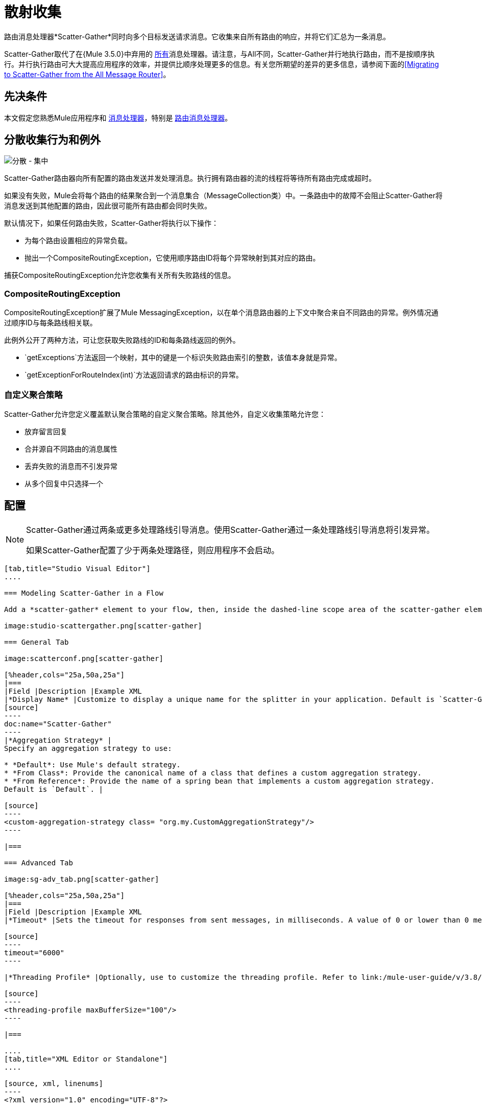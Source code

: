 = 散射收集
:keywords: anypoint studio, scatter, gather, scatter-gather, aggregation, routing, all processor

路由消息处理器*Scatter-Gather*同时向多个目标发送请求消息。它收集来自所有路由的响应，并将它们汇总为一条消息。

Scatter-Gather取代了在{Mule 3.5.0}中弃用的 link:/mule-user-guide/v/3.8/routers#All[所有]消息处理器。请注意，与All不同，Scatter-Gather并行地执行路由，而不是按顺序执行。并行执行路由可大大提高应用程序的效率，并提供比顺序处理更多的信息。有关您所期望的差异的更多信息，请参阅下面的<<Migrating to Scatter-Gather from the All Message Router>>。

== 先决条件

本文假定您熟悉Mule应用程序和 link:/mule-user-guide/v/3.8/message-processors[消息处理器]，特别是 link:/mule-user-guide/v/3.8/routers[路由消息处理器]。

== 分散收集行为和例外

image:scatter-gather.png[分散 - 集中]

Scatter-Gather路由器向所有配置的路由发送并发处理消息。执行拥有路由器的流的线程将等待所有路由完成或超时。

如果没有失败，Mule会将每个路由的结果聚合到一个消息集合（MessageCollection类）中。一条路由中的故障不会阻止Scatter-Gather将消息发送到其他配置的路由，因此很可能所有路由都会同时失败。

默认情况下，如果任何路由失败，Scatter-Gather将执行以下操作：

* 为每个路由设置相应的异常负载。
* 抛出一个CompositeRoutingException，它使用顺序路由ID将每个异常映射到其对应的路由。

捕获CompositeRoutingException允许您收集有关所有失败路线的信息。

===  CompositeRoutingException

CompositeRoutingException扩展了Mule MessagingException，以在单个消息路由器的上下文中聚合来自不同路由的异常。例外情况通过顺序ID与每条路线相关联。

此例外公开了两种方法，可让您获取失败路线的ID和每条路线返回的例外。

*  `getExceptions`方法返回一个映射，其中的键是一个标识失败路由索引的整数，该值本身就是异常。
*  `getExceptionForRouteIndex(int)`方法返回请求的路由标识的异常。

=== 自定义聚合策略

Scatter-Gather允许您定义覆盖默认聚合策略的自定义聚合策略。除其他外，自定义收集策略允许您：

* 放弃留言回复
* 合并源自不同路由的消息属性
* 丢弃失败的消息而不引发异常
* 从多个回复中只选择一个

== 配置

[NOTE]
====
Scatter-Gather通过两条或更多处理路线引导消息。使用Scatter-Gather通过一条处理路线引导消息将引发异常。

如果Scatter-Gather配置了少于两条处理路径，则应用程序不会启动。
====

[tabs]
------
[tab,title="Studio Visual Editor"]
....

=== Modeling Scatter-Gather in a Flow

Add a *scatter-gather* element to your flow, then, inside the dashed-line scope area of the scatter-gather element, drag and drop two or more message processors or connectors, placing them parallel to one another, as shown.

image:studio-scattergather.png[scatter-gather]

=== General Tab

image:scatterconf.png[scatter-gather]

[%header,cols="25a,50a,25a"]
|===
|Field |Description |Example XML
|*Display Name* |Customize to display a unique name for the splitter in your application. Default is `Scatter-Gather`. |
[source]
----
doc:name="Scatter-Gather"
----
|*Aggregation Strategy* |
Specify an aggregation strategy to use:

* *Default*: Use Mule's default strategy.
* *From Class*: Provide the canonical name of a class that defines a custom aggregation strategy.
* *From Reference*: Provide the name of a spring bean that implements a custom aggregation strategy.
Default is `Default`. |

[source]
----
<custom-aggregation-strategy class= "org.my.CustomAggregationStrategy"/>
----

|===

=== Advanced Tab

image:sg-adv_tab.png[scatter-gather]

[%header,cols="25a,50a,25a"]
|===
|Field |Description |Example XML
|*Timeout* |Sets the timeout for responses from sent messages, in milliseconds. A value of 0 or lower than 0 means no timeout. Default is `0`. |

[source]
----
timeout="6000"
----

|*Threading Profile* |Optionally, use to customize the threading profile. Refer to link:/mule-user-guide/v/3.8/tuning-performance[Tuning Performance] for a description of the configurable attributes. For a brief discussion of threading profiles in Scatter-Gather, see the section below. Default is `Default threading profile`. |

[source]
----
<threading-profile maxBufferSize="100"/>
----

|===

....
[tab,title="XML Editor or Standalone"]
....

[source, xml, linenums]
----
<?xml version="1.0" encoding="UTF-8"?>

<mule xmlns:http="http://www.mulesoft.org/schema/mule/http" xmlns:jms="http://www.mulesoft.org/schema/mule/jms" xmlns:tcp="http://www.mulesoft.org/schema/mule/tcp" xmlns="http://www.mulesoft.org/schema/mule/core" xmlns:doc="http://www.mulesoft.org/schema/mule/documentation"
	xmlns:spring="http://www.springframework.org/schema/beans"
	xmlns:xsi="http://www.w3.org/2001/XMLSchema-instance"
	xsi:schemaLocation="http://www.springframework.org/schema/beans http://www.springframework.org/schema/beans/spring-beans-current.xsd
http://www.mulesoft.org/schema/mule/core http://www.mulesoft.org/schema/mule/core/current/mule.xsd
http://www.mulesoft.org/schema/mule/tcp http://www.mulesoft.org/schema/mule/tcp/current/mule-tcp.xsd
http://www.mulesoft.org/schema/mule/http http://www.mulesoft.org/schema/mule/http/current/mule-http.xsd
http://www.mulesoft.org/schema/mule/jms http://www.mulesoft.org/schema/mule/jms/current/mule-jms.xsd">
    <http:request-config name="HTTP_Request_Configuration" host="localhost" port="8081" doc:name="HTTP Request Configuration"/>
    <jms:connector name="JMS" username="me" password="metoo" validateConnections="true" doc:name="JMS"/>
    <flow name="scatter-gather-Flow">
        <scatter-gather timeout="6000" doc:name="Scatter-Gather">
            <custom-aggregation-strategy class="org.my.CustomAggragationStrategy"/>
            <threading-profile maxThreadsActive="1" poolExhaustedAction="WAIT" maxBufferSize="100"/>
            <http:request config-ref="HTTP_Request_Configuration" path="/" method="GET" doc:name="HTTP"/>
            <tcp:outbound-endpoint exchange-pattern="request-response" host="localhost" port="80" responseTimeout="10000" doc:name="TCP"/>
            <jms:outbound-endpoint doc:name="JMS" address="127.0.0.1" connector-ref="JMS"/>
        </scatter-gather>
    </flow>
</mule>
----

[%header,cols="10a,90a",width=90%]
|===
|Element |Description
|*scatter-gather* |Sends a request message to multiple targets concurrently. It collects the responses from all routes, and aggregates them into a single message.
|===

[%header,cols="4*a"]
|===
|Attribute |Description |Default Value |Required?
|*timeout* |Sets the timeout for responses from sent messages, in milliseconds. A value of 0 or lower than 0 means no timeout. |`0` |
|===

[%header,cols="10a,90a",width=90%]
|===
|Optional Child Element |Description
|*custom-aggregation-strategy*  |Allows you to define a custom gathering strategy using either a custom class or a reference to a spring bean. Note that you cannot set `class` and `ref` at the same time. Doing so results in an exception when starting the application. See the xref:codex[Complete Code Example] below.
|===

[%header,cols="4*a"]
|===
|Attribute |Description |Default Value |Required?
|*class* |A string with the canonical name of a class that implements the aggregation strategy. That class is required to have a default constructor. |- |
|*ref* |The name of a registered bean that implements the aggregation strategy. |- |
|===

[%header,cols="10a,90a",width=90%]
|===
|Optional Child Element |Description
|*threading-profile* |Allows you to configure the underlying thread pool. Refer to link:/mule-user-guide/v/3.8/tuning-performance[Tuning Performance] for a list of configurable attributes, all of which can be applied here. For a brief discussion of threading profiles in Scatter-Gather, see the section below.
|===
....
------

== 分散聚集线程配置文件

Scatter-Gather的默认线程配置文件旨在用于大多数场景，其中Scatter-Gather组件通常配置有三到六条路线。如果默认线程配置文件不是最适合您的需求，Scatter-Gather允许您为该组件定义自定义线索配置文件。

Scatter-Gather的线程配置文件是特定于Scatter-Gather路由器的，并且没有为整个Mule应用程序定义线程配置文件;但是，每个Scatter-Gather路由器启动的线程将在所有通过该流的消息之间共享。这意味着在Scatter-Gather中配置的大量线程并不一定能保证足够的处理能力可用于满足所有消息的要求。例如，假设两条消息在具有20个路由和20个线程的Scatter-Gather组件中相距两毫秒。第一条消息有权访问20个线程，并立即执行，而第二条消息具有高延迟，同时等待第一条消息释放这些线程。

最终，最佳线程配置文件取决于每个应用程序。对于大多数场景，MuleSoft建议Scatter-Gather中的线程数量应该是路由数量乘以Scatter-Gather所在流量的`maxThreadsActive`值的结果。

Scatter-Gather的*  `maxThreadsActive`是分散收集* `maxThreadsActive`中用于流的路线数量

但是，在某些情况下，上述建议可能会导致大量线程耗用大量内存和处理能力。如果是这种情况，则需要尝试找到最佳调谐点，即在开始成为瓶颈之前并行性提供最大增益的确切点。

对于路由执行速度非常快（每个路由几毫秒）的情况，执行顺序处理可能会更好。

有关设置线程配置文件的详细信息，请参阅 link:/mule-user-guide/v/3.8/tuning-performance[调整性能]。

== 从全部消息路由器迁移到Scatter-Gather

如果您目前在您的应用程序中使用 link:/mule-user-guide/v/3.8/routers#All[所有]路由器，则可能希望将它们替换为Scatter-Gather路由器。本节详细介绍了在考虑迁移时需要注意的差异。

=== 为什么迁移？

对 link:/mule-user-guide/v/3.8/routers#All[所有]路由器的支持贯穿Mule 3.x系列。但是，MuleSoft建议迁移到Scatter-Gather，主要有两个原因：

对于大多数情况，* 分散聚集是更好的选择
* 迁移到Scatter-Gather现在有助于过渡到Mule 4

分散收集和全路由器之间的差异=== 

link:/mule-user-guide/v/3.8/routers#All[所有]路由器实现顺序组播以通过指定的路由发送消息。这在一些情况下运行良好，如下所示：

* 其中，路由_n_依赖于路由_n-1_在目标系统上生成的副作用
* 路由_n_中的异常应阻止Mule发送消息来路由_n + 1_

但是，在上述情况不适用的情况下，顺序组播的唯一影响是降低应用效率。在这些情况下，最好将消息同时发送到所有路由。分散 - 收集路由消息处理器正是这样做的，即同时执行所有消息路由。它允许你：

* 将多条路由并行传输一条消息
* 配置超时后，失败的路由会导致应用程序抛出异常
如果路由失败，* 组异常

image:scatter_gather2d.png[分散 - 集中]

下表比较了All和Scatter-Gather消息路由器之间的三个主要区别。

[%header,cols="3*a"]
|===
| {比较{1}}全部 |分散聚集
| *Processing*  |使用串行处理和单个线程来发送当前Mule消息到所有指定的路由。因此，要访问路由返回的所有响应，应用程序必须等到所有路由完成执行。 |在线程池中使用并行处理来并发执行所有路由。因此，要访问路由返回的所有响应，应用程序只需等到最慢的路由完成执行。
| *Error handling*  |如果路由失败，则不会执行连续的路由。同样，如果路由_n_失败，则无法获取有关路由_n-1_的信息。您只能获取有关失败路由的信息。 |并行执行意味着即使一条或多条路由失败，仍然执行其余的分配路由。如果一个或多个路由抛出异常，scatter-gather将抛出`CompositeRoutingException`，这允许应用程序检索关于失败和成功路由的信息。
| *Customization*  |如果成功，所有路由器总是返回一个MuleMessageCollection，这是您可以从中获得的唯一信息。 | Scatter-Gather使用聚合器结合所有路线的回应。为了提供向后兼容性，默认情况下，Scatter-Gather会返回一个MuleMessageCollection，从而便于希望利用改进性能的用户进行迁移。但是，Scatter-Gather还允许您定义自己的自定义聚合策略（请参阅下面的<<Complete Code Example>>）。
|===

[[codex]]
== 完整的代码示例

在这个例子中，旅行预订应用程序选择用户选择的城市之间的直飞航线。该应用程序联系航空公司经纪人名单以获得可用航班，然后选择最便宜的航班。它使用Scatter-Gather将消息同时发送给每个航空公司经纪人，然后等待所有航线完成。在选择最便宜的航班之前，应用程序需要消除（过滤掉）返回错误的路线。为此，它使用自定义聚合策略，该策略使用Scatter-Gather中的`custom-aggregation-strategy`属性进行调用。完整的Scatter-Gather XML如下所示。

[source, xml, linenums]
----
<scatter-gather timeout="5000">
    <custom-aggregation-strategy class="org.myproject.CheapestFlightAggregationStrategy" />   
    <flow-ref name="flightBroker1" />
    <flow-ref name="flightBroker2" />
    <flow-ref name="flightBroker3" />
</scatter-gather>
----

在上面的代码中，scatter-gather的`custom-aggregation-strategy`调用public class `org.myproject.CheapestFlightAggregationStrategy`，其中包含下面显示的代码，用于过滤失败的路由。

[source, java, linenums]
----
public class CheapeastFlightAggregationStrategy implements AggregationStrategy {
 
    @Override
    public MuleEvent aggregate(AggregationContext context) throws MuleException {
        MuleEvent result = null;
        long value = Long.MAX_VALUE;
        for (MuleEvent event : context.collectEventsWithoutExceptions()) {
            Flight flight = (Flight) event.getMessage().getPayload();
            if (flight.getCost() < value) {
                result = DefaultMuleEvent.copy(event);
                value = flight.getCost();
            }
        }
         
        if (result != null)  {
            return result;
        }
         
        throw new  RuntimeException("no flights obtained");
    }
}
----

[WARNING]
====
注意这行：

[source]
----
result = DefaultMuleEvent.copy(event);
----

运行Mule 3.5.0的用户需要复制事件而不是简单地引用它。原因是该事件是在处理流程的线程之外的线程中创建的。因此，在Scatter-Gather完成其执行后修改消息的任何尝试都会导致`IllegalStateException`，因为出于安全原因，Mule不允许修改除创建它之外的线程中的事件。

在Mule 3.5.1及更新版本中，Scatter-Gather自动处理消息，为您节省手动复制任务。
====

具有分散收集功能的== 串行多播

本页的前面部分讨论了在并发执行所有消息路由时需要顺序多播的一些情况。如果您需要在您的应用程序中使用顺序多播，则可以通过配置Scatter-Gather使用仅包含一个线程的自定义线索配置文件来实现它，如下面的*Max Active Threads*字段所示。

image:sg-adv_tab2.png[分散 - 集中]

在上述<<Complete Code Example>>的上下文中，XML将如下所示：

[source, xml, linenums]
----
<scatter-gather timeout="5000">
  <threading-profile maxThreadsActive="1"/>
  <custom-aggregation-strategy class="org.myproject.CheapestFlightAggregationStrategy" />
  <flow-ref name="flightBroker1" />
  <flow-ref name="flightBroker2" />
  <flow-ref name="flightBroker3" />
</scatter-gather>
----

与全路由器一样，此配置可确保按顺序调用路由。但是，有一点不同：与全路由器不同，使用此配置时，如果一条路由失败，后续路由仍将被调用。

[NOTE]
在某些情况下，仅定义一个线程的线程配置文件可能会产生低于标准的性能结果，因为Scatter-Gather使用的单个线程在流中的所有消息之间共享。如果您发现这种情况，可能需要重新使用全路由器进行顺序处理。从Mule版本3.6.0开始，此问题已修复。

== 另请参阅

* 详细了解 link:/getting-started/content-based-routing[基于内容的路由]




